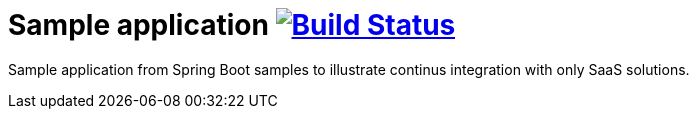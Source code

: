 = Sample application image:https://travis-ci.org/qvdk/sample-app.svg?branch=master["Build Status", link="https://travis-ci.org/qvdk/sample-app"]

Sample application from Spring Boot samples to illustrate continus integration with only SaaS solutions.
